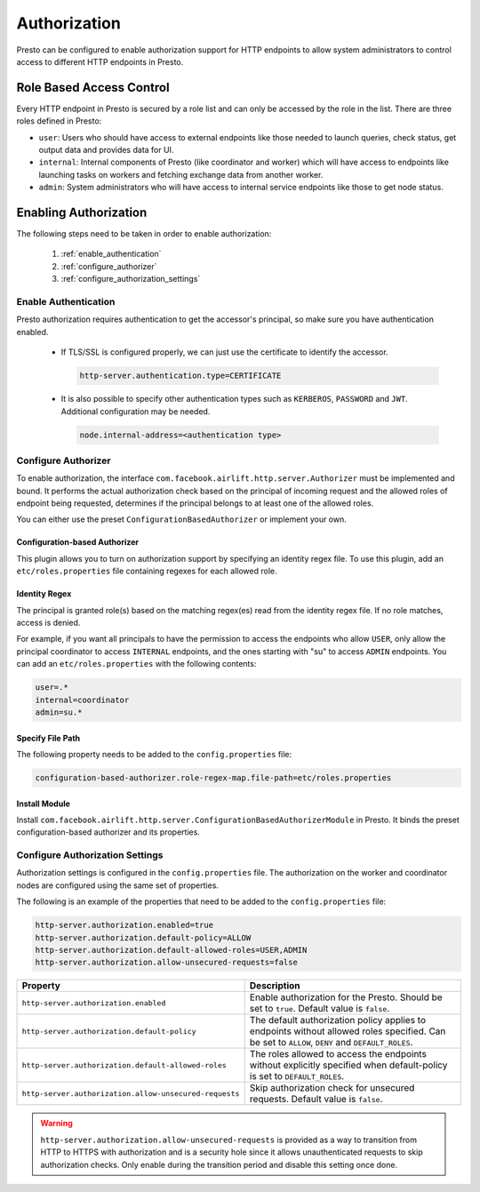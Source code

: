 =============
Authorization
=============

Presto can be configured to enable authorization support for HTTP endpoints to
allow system administrators to control access to different HTTP endpoints in
Presto.

Role Based Access Control
-------------------------

Every HTTP endpoint in Presto is secured by a role list and can only be accessed
by the role in the list. There are three roles defined in Presto:

* ``user``: Users who should have access to external endpoints like those needed to launch queries, check status, get output data and provides data for UI.
* ``internal``: Internal components of Presto (like coordinator and worker) which will have access to endpoints like launching tasks on workers and fetching exchange data from another worker.
* ``admin``: System administrators who will have access to internal service endpoints like those to get node status.

Enabling Authorization
----------------------

The following steps need to be taken in order to enable authorization:

 1. :ref:`enable_authentication`
 2. :ref:`configure_authorizer`
 3. :ref:`configure_authorization_settings`

.. _enable_authentication:

Enable Authentication
^^^^^^^^^^^^^^^^^^^^^

Presto authorization requires authentication to get the accessor's principal,
so make sure you have authentication enabled.

   - If TLS/SSL is configured properly, we can just use the certificate to
     identify the accessor.

     .. code-block:: none

         http-server.authentication.type=CERTIFICATE

   - It is also possible to specify other authentication types such as
     ``KERBEROS``, ``PASSWORD`` and ``JWT``. Additional configuration may be
     needed.

     .. code-block:: none

         node.internal-address=<authentication type>

.. _configure_authorizer:

Configure Authorizer
^^^^^^^^^^^^^^^^^^^^

To enable authorization, the interface
``com.facebook.airlift.http.server.Authorizer`` must be implemented and bound.
It performs the actual authorization check based on the principal of incoming
request and the allowed roles of endpoint being requested, determines if the
principal belongs to at least one of the allowed roles.

You can either use the preset ``ConfigurationBasedAuthorizer`` or implement
your own.

Configuration-based Authorizer
~~~~~~~~~~~~~~~~~~~~~~~~~~~~~~

This plugin allows you to turn on authorization support by specifying an
identity regex file. To use this plugin, add an ``etc/roles.properties`` file
containing regexes for each allowed role.

Identity Regex
~~~~~~~~~~~~~~

The principal is granted role(s) based on the matching regex(es) read from the
identity regex file. If no role matches, access is denied.

For example, if you want all principals to have the permission to access the
endpoints who allow ``USER``, only allow the principal coordinator to access
``INTERNAL`` endpoints, and the ones starting with "su" to access ``ADMIN``
endpoints. You can add an ``etc/roles.properties`` with the following contents:

.. code-block:: none

    user=.*
    internal=coordinator
    admin=su.*

Specify File Path
~~~~~~~~~~~~~~~~~

The following property needs to be added to the ``config.properties`` file:

.. code-block:: none

    configuration-based-authorizer.role-regex-map.file-path=etc/roles.properties

Install Module
~~~~~~~~~~~~~~

Install ``com.facebook.airlift.http.server.ConfigurationBasedAuthorizerModule``
in Presto. It binds the preset configuration-based authorizer and its
properties.

.. _configure_authorization_settings:

Configure Authorization Settings
^^^^^^^^^^^^^^^^^^^^^^^^^^^^^^^^

Authorization settings is configured in the ``config.properties`` file. The
authorization on the worker and coordinator nodes are configured using the same
set of properties.

The following is an example of the properties that need to be added to the
``config.properties`` file:

.. code-block:: none

    http-server.authorization.enabled=true
    http-server.authorization.default-policy=ALLOW
    http-server.authorization.default-allowed-roles=USER,ADMIN
    http-server.authorization.allow-unsecured-requests=false

======================================================= ======================================================
Property                                                Description
======================================================= ======================================================
``http-server.authorization.enabled``                   Enable authorization for the Presto.
                                                        Should be set to ``true``. Default value is
                                                        ``false``.
``http-server.authorization.default-policy``            The default authorization policy applies to endpoints
                                                        without allowed roles specified. Can be set to
                                                        ``ALLOW``, ``DENY`` and ``DEFAULT_ROLES``.
``http-server.authorization.default-allowed-roles``     The roles allowed to access the endpoints without
                                                        explicitly specified when default-policy is set to
                                                        ``DEFAULT_ROLES``.
``http-server.authorization.allow-unsecured-requests``  Skip authorization check for unsecured requests.
                                                        Default value is ``false``.
======================================================= ======================================================

.. warning::

    ``http-server.authorization.allow-unsecured-requests`` is provided as a way to
    transition from HTTP to HTTPS with authorization and is a security hole
    since it allows unauthenticated requests to skip authorization checks. Only
    enable during the transition period and disable this setting once done.
